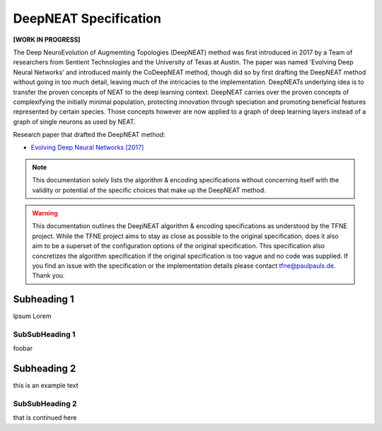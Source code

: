 DeepNEAT Specification
======================

**[WORK IN PROGRESS]**

The Deep NeuroEvolution of Augmemting Topologies (DeepNEAT) method was first introduced in 2017 by a Team of researchers from Sentient Technologies and the University of Texas at Austin. The paper was named 'Evolving Deep Neural Networks' and introduced mainly the CoDeepNEAT method, though did so by first drafting the DeepNEAT method without going in too much detail, leaving much of the intricacies to the implementation. DeepNEATs underlying idea is to transfer the proven concepts of NEAT to the deep learning context. DeepNEAT carries over the proven concepts of complexifying the initially minimal population, protecting innovation through speciation and promoting beneficial features represented by certain species. Those concepts however are now applied to a graph of deep learning layers instead of a graph of single neurons as used by NEAT.

Research paper that drafted the DeepNEAT method:

* `Evolving Deep Neural Networks [2017] <https://arxiv.org/abs/1703.00548>`_


.. note:: This documentation solely lists the algorithm & encoding specifications without concerning itself with the validity or potential of the specific choices that make up the DeepNEAT method.


.. warning::  This documentation outlines the DeepNEAT algorithm & encoding specifications as understood by the TFNE project. While the TFNE project aims to stay as close as possible to the original specification, does it also aim to be a superset of the configuration options of the original specification. This specification also concretizes the algorithm specification if the original specification is too vague and no code was supplied. If you find an issue with the specification or the implementation details please contact tfne@paulpauls.de. Thank you.



Subheading 1
------------

Ipsum Lorem


SubSubHeading 1
~~~~~~~~~~~~~~~

foobar


Subheading 2
------------

this is an example text


SubSubHeading 2
~~~~~~~~~~~~~~~

that is continued here


